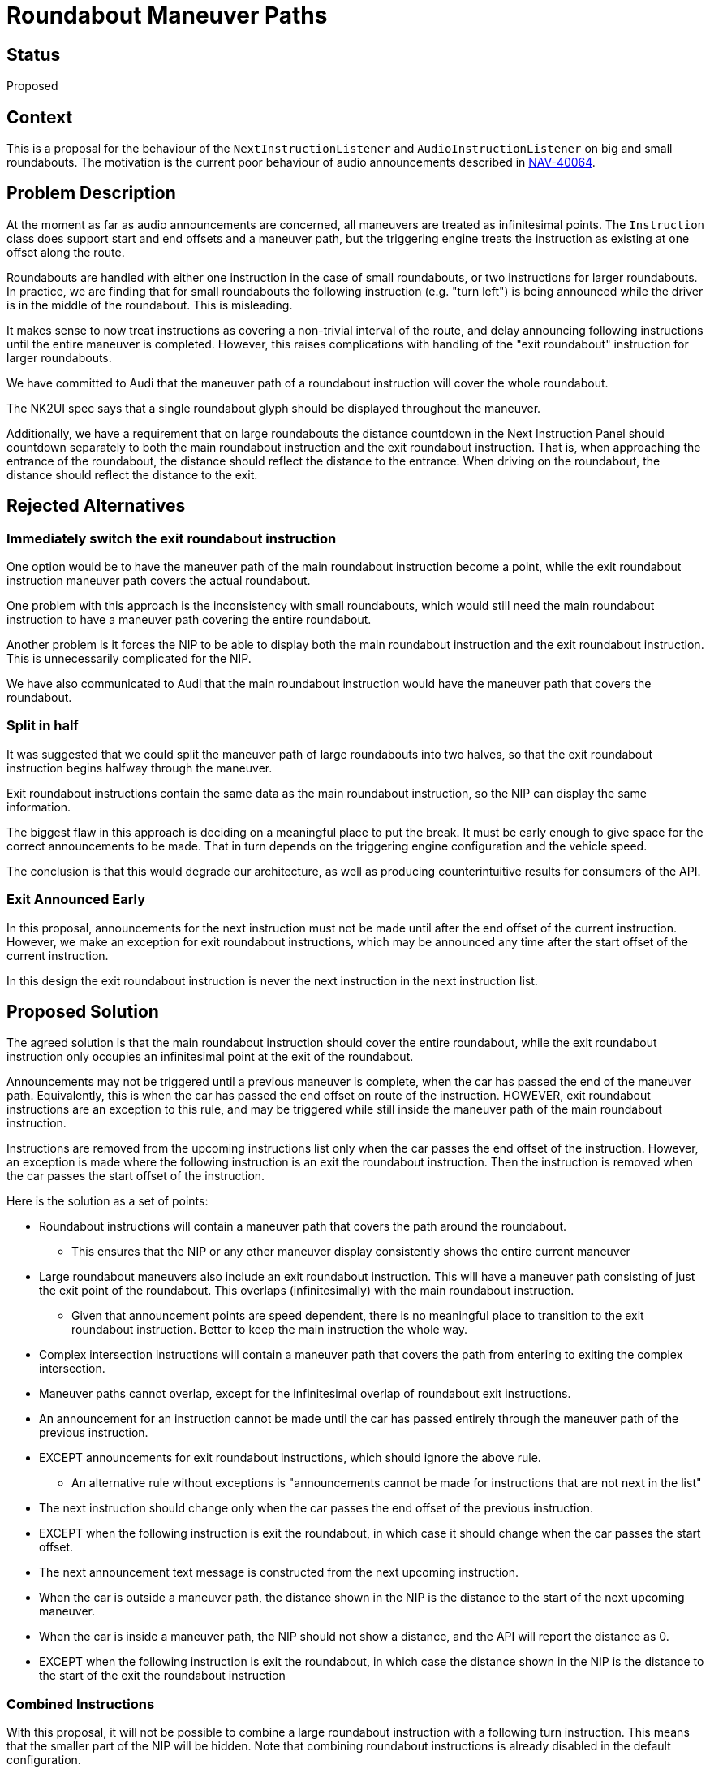 // Copyright (C) 2018 TomTom NV. All rights reserved.
//
// This software is the proprietary copyright of TomTom NV and its subsidiaries and may be
// used for internal evaluation purposes or commercial use strictly subject to separate
// license agreement between you and TomTom NV. If you are the licensee, you are only permitted
// to use this software in accordance with the terms of your license agreement. If you are
// not the licensee, you are not authorized to use this software in any manner and should
// immediately return or destroy it.

= Roundabout Maneuver Paths

== Status

Proposed

== Context

This is a proposal for the behaviour of the `NextInstructionListener`
and `AudioInstructionListener` on big and small roundabouts.  The
motivation is the current poor behaviour of audio announcements
described in https://jira.tomtomgroup.com/browse/NAV-40064[NAV-40064].

== Problem Description

At the moment as far as audio announcements are concerned, all
maneuvers are treated as infinitesimal points.  The `Instruction`
class does support start and end offsets and a maneuver path, but the
triggering engine treats the instruction as existing at one offset
along the route.

Roundabouts are handled with either one instruction in the case of
small roundabouts, or two instructions for larger roundabouts.  In
practice, we are finding that for small roundabouts the following
instruction (e.g. "turn left") is being announced while the driver is
in the middle of the roundabout.  This is misleading.

It makes sense to now treat instructions as covering a non-trivial
interval of the route, and delay announcing following instructions
until the entire maneuver is completed.  However, this raises
complications with handling of the "exit roundabout" instruction for
larger roundabouts.

We have committed to Audi that the maneuver path of a roundabout
instruction will cover the whole roundabout.

The NK2UI spec says that a single roundabout glyph should be displayed
throughout the maneuver.

Additionally, we have a requirement that on large roundabouts the
distance countdown in the Next Instruction Panel should countdown
separately to both the main roundabout instruction and the exit
roundabout instruction.  That is, when approaching the entrance of the
roundabout, the distance should reflect the distance to the entrance.
When driving on the roundabout, the distance should reflect the
distance to the exit.

== Rejected Alternatives

=== Immediately switch the exit roundabout instruction

One option would be to have the maneuver path of the main roundabout
instruction become a point, while the exit roundabout instruction
maneuver path covers the actual roundabout.

One problem with this approach is the inconsistency with small
roundabouts, which would still need the main roundabout instruction to
have a maneuver path covering the entire roundabout.

Another problem is it forces the NIP to be able to display both the
main roundabout instruction and the exit roundabout instruction.  This
is unnecessarily complicated for the NIP.

We have also communicated to Audi that the main roundabout instruction
would have the maneuver path that covers the roundabout.

=== Split in half

It was suggested that we could split the maneuver path of large
roundabouts into two halves, so that the exit roundabout instruction
begins halfway through the maneuver.

Exit roundabout instructions contain the same data as the main
roundabout instruction, so the NIP can display the same information.

The biggest flaw in this approach is deciding on a meaningful place to
put the break.  It must be early enough to give space for the correct
announcements to be made.  That in turn depends on the triggering
engine configuration and the vehicle speed.

The conclusion is that this would degrade our architecture, as well as
producing counterintuitive results for consumers of the API.

=== Exit Announced Early

In this proposal, announcements for the next instruction must not be
made until after the end offset of the current instruction.  However,
we make an exception for exit roundabout instructions, which may be
announced any time after the start offset of the current instruction.

In this design the exit roundabout instruction is never the next
instruction in the next instruction list.

== Proposed Solution

The agreed solution is that the main roundabout instruction should
cover the entire roundabout, while the exit roundabout instruction
only occupies an infinitesimal point at the exit of the roundabout.

Announcements may not be triggered until a previous maneuver is
complete, when the car has passed the end of the maneuver path.
Equivalently, this is when the car has passed the end offset on route
of the instruction.  HOWEVER, exit roundabout instructions are an
exception to this rule, and may be triggered while still inside the
maneuver path of the main roundabout instruction.

Instructions are removed from the upcoming instructions list only when
the car passes the end offset of the instruction.  However, an
exception is made where the following instruction is an exit the
roundabout instruction.  Then the instruction is removed when the car
passes the start offset of the instruction.

Here is the solution as a set of points:

* Roundabout instructions will contain a maneuver path that covers the
  path around the roundabout.
  - This ensures that the NIP or any other maneuver display
    consistently shows the entire current maneuver
* Large roundabout maneuvers also include an exit roundabout
  instruction.  This will have a maneuver path consisting of just the
  exit point of the roundabout.  This overlaps (infinitesimally) with
  the main roundabout instruction.
  - Given that announcement points are speed dependent, there is no
    meaningful place to transition to the exit roundabout instruction.
    Better to keep the main instruction the whole way.
* Complex intersection instructions will contain a maneuver path that
  covers the path from entering to exiting the complex intersection.
* Maneuver paths cannot overlap, except for the infinitesimal overlap
  of roundabout exit instructions.
* An announcement for an instruction cannot be made until the car has
  passed entirely through the maneuver path of the previous
  instruction.
* EXCEPT announcements for exit roundabout instructions, which should
  ignore the above rule.
  - An alternative rule without exceptions is "announcements cannot be
    made for instructions that are not next in the list"
* The next instruction should change only when the car passes the end
  offset of the previous instruction.
* EXCEPT when the following instruction is exit the roundabout, in
  which case it should change when the car passes the start offset.
* The next announcement text message is constructed from the next
  upcoming instruction.
* When the car is outside a maneuver path, the distance shown in the
  NIP is the distance to the start of the next upcoming maneuver.
* When the car is inside a maneuver path, the NIP should not show a
  distance, and the API will report the distance as 0.
* EXCEPT when the following instruction is exit the roundabout, in
  which case the distance shown in the NIP is the distance to the
  start of the exit the roundabout instruction

=== Combined Instructions

With this proposal, it will not be possible to combine a large
roundabout instruction with a following turn instruction.  This means
that the smaller part of the NIP will be hidden.  Note that combining
roundabout instructions is already disabled in the default
configuration.

Combining small roundabout instructions with following turn
instructions will work fine, if the configuration allows.  The same is
true of complex intersections.

If in future UX requires that large roundabout instructions must be
combined with a following maneuver, we can consider omitting the exit
roundabout instruction from the instructions returned by
`OnNextInstructionChanged`.  This may require a larger rethink of how
we handle exit roundabout announcements.

== Worked Examples

The following diagrams describe several semi-realistic examples.  They
are intended to be read from bottom to top as a timeline.  For each
timeline it shows:

* The route, represented as a blue line, with pink regions
  representing maneuver paths
* The current contents of the Next Instruction Panel: a glyph and
  optionally a distance countdown
* The current contents of the next instruction list, as reported to
  the `NextInstructionListener`
* The current upcoming audio message, as reported to the
  `AudioInstructionListener` via `OnAudioPrepare`
* The played audio announcements as heard by the driver

=== Small roundabout - no exit instruction

This is a small roundabout followed by a left turn.

image::2021-07-16T08:53:28+0200-roundabout-maneuver-path/roundabout-path-small.svg[Static,1080]

=== Large roundabout - exit instruction announced

This is a large roundabout followed by a left turn.

image::2021-07-16T08:53:28+0200-roundabout-maneuver-path/roundabout-path-large.svg[Static,1080]

=== Complex intersections - announcements delayed

This is two complex intersections close together.  At the first
intersection the driver should turn right, at the second they should
turn left.

image::2021-07-16T08:53:28+0200-roundabout-maneuver-path/roundabout-path-complex.svg[Static,1080]

== Appendix: Sequence Diagrams

=== Small roundabout - no exit instruction

[plantuml, roundabout-path-small-sequence, svg, alt="Sequence diagram of guidance callbacks over small roundabout"]

....

@startuml

participant Positioning
participant OnboardTripGuidanceManager
participant NextInstructionListener
participant AudioInstructionListener

Positioning -> OnboardTripGuidanceManager : OnProgressChanged
OnboardTripGuidanceManager -> NextInstructionListener : OnNextInstructionChange
note right
0: cross roundabout
1: turn left
2: arrival
end note
OnboardTripGuidanceManager -> NextInstructionListener : OnDistanceToNextInstructionChanged
note right: 60m
OnboardTripGuidanceManager -> AudioInstructionListener : OnAudioPrepare
note right: "in 60m cross roundabout"
...
Positioning -> OnboardTripGuidanceManager : OnProgressChanged
OnboardTripGuidanceManager -> NextInstructionListener : OnDistanceToNextInstructionChanged
note right: 40m
OnboardTripGuidanceManager -> AudioInstructionListener : OnAudioPrepare
note right: "in 40m cross roundabout"
...
Positioning -> OnboardTripGuidanceManager : OnProgressChanged
OnboardTripGuidanceManager -> NextInstructionListener : OnDistanceToNextInstructionChanged
note right: 20m
OnboardTripGuidanceManager -> AudioInstructionListener : OnAudioPrepare
note right: "in 20m cross roundabout"
OnboardTripGuidanceManager -> AudioInstructionListener : OnAudioPlay
...
Positioning -> OnboardTripGuidanceManager : OnProgressChanged
OnboardTripGuidanceManager -> NextInstructionListener : OnDistanceToNextInstructionChanged
note right: 10m
OnboardTripGuidanceManager -> AudioInstructionListener : OnAudioPrepare
note right: "cross the roundabout"
OnboardTripGuidanceManager -> AudioInstructionListener : OnAudioPlay
...
Positioning -> OnboardTripGuidanceManager : OnProgressChanged
OnboardTripGuidanceManager -> NextInstructionListener : OnDistanceToNextInstructionChanged
note right: 0m
...
Positioning -> OnboardTripGuidanceManager : OnProgressChanged
OnboardTripGuidanceManager -> NextInstructionListener : OnDistanceToNextInstructionChanged
note right: 0m
...
Positioning -> OnboardTripGuidanceManager : OnProgressChanged
OnboardTripGuidanceManager -> NextInstructionListener : OnNextInstructionChange
note right
0: turn left
1: arrival
end note
OnboardTripGuidanceManager -> NextInstructionListener : OnDistanceToNextInstructionChanged
note right: 40m
OnboardTripGuidanceManager -> AudioInstructionListener : OnAudioPrepare
note right: "in 40m turn left"
OnboardTripGuidanceManager -> AudioInstructionListener : OnAudioPlay

@enduml

....

=== Large roundabout - exit instruction announced

[plantuml, roundabout-path-large-sequence, svg, alt="Sequence diagram of guidance callbacks over large roundabout"]

....

@startuml

participant Positioning
participant OnboardTripGuidanceManager
participant NextInstructionListener
participant AudioInstructionListener

Positioning -> OnboardTripGuidanceManager : OnProgressChanged
OnboardTripGuidanceManager -> NextInstructionListener : OnNextInstructionChange
note right
0: cross roundabout
1: exit roundabout
2: turn left
3: arrival
end note
OnboardTripGuidanceManager -> NextInstructionListener : OnDistanceToNextInstructionChanged
note right: 60m
OnboardTripGuidanceManager -> AudioInstructionListener : OnAudioPrepare
note right: "in 60m cross roundabout"
...
Positioning -> OnboardTripGuidanceManager : OnProgressChanged
OnboardTripGuidanceManager -> NextInstructionListener : OnDistanceToNextInstructionChanged
note right: 40m
OnboardTripGuidanceManager -> AudioInstructionListener : OnAudioPrepare
note right: "in 40m cross roundabout"
...
Positioning -> OnboardTripGuidanceManager : OnProgressChanged
OnboardTripGuidanceManager -> NextInstructionListener : OnDistanceToNextInstructionChanged
note right: 20m
OnboardTripGuidanceManager -> AudioInstructionListener : OnAudioPrepare
note right: "in 20m cross roundabout"
OnboardTripGuidanceManager -> AudioInstructionListener : OnAudioPlay
...
Positioning -> OnboardTripGuidanceManager : OnProgressChanged
OnboardTripGuidanceManager -> NextInstructionListener : OnDistanceToNextInstructionChanged
note right: 10m
OnboardTripGuidanceManager -> AudioInstructionListener : OnAudioPrepare
note right: "cross the roundabout"
OnboardTripGuidanceManager -> AudioInstructionListener : OnAudioPlay
...
Positioning -> OnboardTripGuidanceManager : OnProgressChanged
OnboardTripGuidanceManager -> NextInstructionListener : OnNextInstructionChange
note right
0: exit roundabout
1: turn left
2: arrival
end note
OnboardTripGuidanceManager -> NextInstructionListener : OnDistanceToNextInstructionChanged
note right: 40m
OnboardTripGuidanceManager -> AudioInstructionListener : OnAudioPrepare
note right: "in 40m exit the roundabout"
OnboardTripGuidanceManager -> AudioInstructionListener : OnAudioPlay
...
Positioning -> OnboardTripGuidanceManager : OnProgressChanged
OnboardTripGuidanceManager -> NextInstructionListener : OnDistanceToNextInstructionChanged
note right: 20m
OnboardTripGuidanceManager -> AudioInstructionListener : OnAudioPrepare
note right: "in 20m exit the roundabout"
...
Positioning -> OnboardTripGuidanceManager : OnProgressChanged
OnboardTripGuidanceManager -> NextInstructionListener : OnDistanceToNextInstructionChanged
note right: 10m
OnboardTripGuidanceManager -> AudioInstructionListener : OnAudioPrepare
note right: "exit the roundabout"
OnboardTripGuidanceManager -> AudioInstructionListener : OnAudioPlay
...
Positioning -> OnboardTripGuidanceManager : OnProgressChanged
OnboardTripGuidanceManager -> NextInstructionListener : OnNextInstructionChange
note right
0: turn left
1: arrival
end note
OnboardTripGuidanceManager -> NextInstructionListener : OnDistanceToNextInstructionChanged
note right: 40m
OnboardTripGuidanceManager -> AudioInstructionListener : OnAudioPrepare
note right: "in 40m turn left"
OnboardTripGuidanceManager -> AudioInstructionListener : OnAudioPlay

@enduml

....

=== Complex intersections - announcements delayed


[plantuml, roundabout-path-complex-sequence, svg, alt="Sequence diagram of guidance callbacks over complex intersection"]

....

@startuml

participant Positioning
participant OnboardTripGuidanceManager
participant NextInstructionListener
participant AudioInstructionListener

Positioning -> OnboardTripGuidanceManager : OnProgressChanged
OnboardTripGuidanceManager -> NextInstructionListener : OnNextInstructionChange
note right
0: turn right
1: turn left
2: arrival
end note
OnboardTripGuidanceManager -> NextInstructionListener : OnDistanceToNextInstructionChanged
note right: 60m
OnboardTripGuidanceManager -> AudioInstructionListener : OnAudioPrepare
note right: "in 60m turn right"
...
Positioning -> OnboardTripGuidanceManager : OnProgressChanged
OnboardTripGuidanceManager -> NextInstructionListener : OnDistanceToNextInstructionChanged
note right: 40m
OnboardTripGuidanceManager -> AudioInstructionListener : OnAudioPrepare
note right: "in 40m turn right"
...
Positioning -> OnboardTripGuidanceManager : OnProgressChanged
OnboardTripGuidanceManager -> NextInstructionListener : OnDistanceToNextInstructionChanged
note right: 20m
OnboardTripGuidanceManager -> AudioInstructionListener : OnAudioPrepare
note right: "in 20m turn right"
OnboardTripGuidanceManager -> AudioInstructionListener : OnAudioPlay
...
Positioning -> OnboardTripGuidanceManager : OnProgressChanged
OnboardTripGuidanceManager -> NextInstructionListener : OnDistanceToNextInstructionChanged
note right: 10m
OnboardTripGuidanceManager -> AudioInstructionListener : OnAudioPrepare
note right: "turn right"
OnboardTripGuidanceManager -> AudioInstructionListener : OnAudioPlay
...
Positioning -> OnboardTripGuidanceManager : OnProgressChanged
OnboardTripGuidanceManager -> NextInstructionListener : OnDistanceToNextInstructionChanged
note right: 0m
...
Positioning -> OnboardTripGuidanceManager : OnProgressChanged
OnboardTripGuidanceManager -> NextInstructionListener : OnDistanceToNextInstructionChanged
note right: 0m
...
Positioning -> OnboardTripGuidanceManager : OnProgressChanged
OnboardTripGuidanceManager -> NextInstructionListener : OnNextInstructionChange
note right
0: turn left
1: arrival
end note
OnboardTripGuidanceManager -> NextInstructionListener : OnDistanceToNextInstructionChanged
note right: 40m
OnboardTripGuidanceManager -> AudioInstructionListener : OnAudioPrepare
note right: "in 40m turn left"
OnboardTripGuidanceManager -> AudioInstructionListener : OnAudioPlay

@enduml

....
